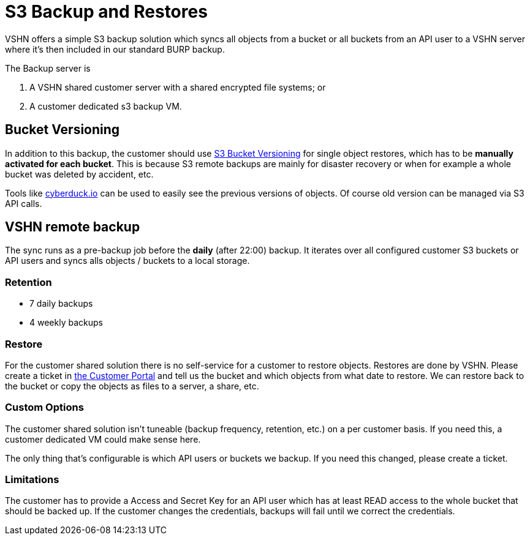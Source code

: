 = S3 Backup and Restores

VSHN offers a simple S3 backup solution which syncs all objects from a bucket or all buckets from an API user to a VSHN server where it's then included in our standard BURP backup.

The Backup server is

. A VSHN shared customer server with a shared encrypted file systems; or
. A customer dedicated s3 backup VM.

== Bucket Versioning

In addition to this backup, the customer should use https://docs.aws.amazon.com/AmazonS3/latest/dev/Versioning.html[S3 Bucket Versioning] for single object restores, which has to be *manually activated for each bucket*. This is because S3 remote backups are mainly for disaster recovery or when for example a whole bucket was deleted by accident, etc.

Tools like https://cyberduck.io/[cyberduck.io] can be used to easily see the previous versions of objects. Of course old version can be managed via S3 API calls.

== VSHN remote backup

The sync runs as a pre-backup job before the *daily* (after 22:00) backup. It iterates over all configured customer S3 buckets or API users and syncs alls objects / buckets to a local storage.

=== Retention

* 7 daily backups
* 4 weekly backups

=== Restore

For the customer shared solution there is no self-service for a customer to restore objects. Restores are done by VSHN. Please create a ticket in https://control.vshn.net/[the Customer Portal] and tell us the bucket and which objects from what date to restore. We can restore back to the bucket or copy the objects as files to a server, a share, etc.

=== Custom Options

The customer shared solution isn't tuneable (backup frequency, retention, etc.) on a per customer basis. If you need this, a customer dedicated VM could make sense here.

The only thing that's configurable is which API users or buckets we backup. If you need this changed, please create a ticket.

=== Limitations

The customer has to provide a Access and Secret Key for an API user which has at least READ access to the whole bucket that should be backed up. If the customer changes the credentials, backups will fail until we correct the credentials.

